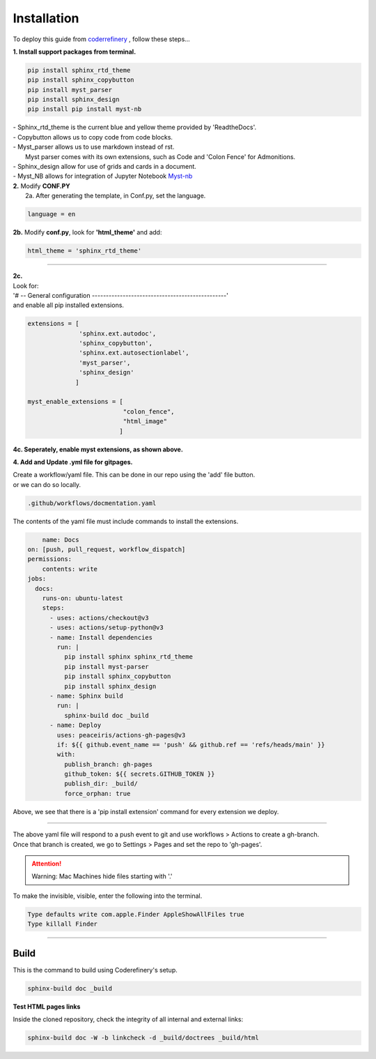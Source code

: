 

.. _steps_needed:

.. _installation:

Installation
=============

To deploy this guide from `coderrefinery <https://coderefinery.github.io/documentation/gh_workflow/>`_ , follow these steps...

**1. Install support packages from terminal.**

.. code-block:: python

   pip install sphinx_rtd_theme
   pip install sphinx_copybutton
   pip install myst_parser
   pip install sphinx_design
   pip install pip install myst-nb

| - Sphinx_rtd_theme is the current blue and yellow theme provided by 'ReadtheDocs'.
| - Copybutton allows us to copy code from code blocks.
| - Myst_parser allows us to use markdown instead of rst.
|   Myst parser comes with its own extensions, such as Code and 'Colon Fence' for Admonitions.
| - Sphinx_design allow for use of grids and cards in a document.
| - Myst_NB allows for integration of Jupyter Notebook `Myst-nb <https://myst-nb.readthedocs.io/en/v0.9.0/use/start.html>`_

| **2.** Modify **CONF.PY**
|     2a. After generating the template, in Conf.py, set the language.

.. code-block:: python

   language = en

|     **2b.** Modify **conf.py**, look for **'html_theme'** and add:

.. code-block:: python

   html_theme = 'sphinx_rtd_theme'

.. image:: /Images/change_theme.png

####

| **2c.**
| Look for:
| '# -- General configuration ------------------------------------------------'
| and enable all pip installed extensions.

.. code-block:: python

    extensions = [
                  'sphinx.ext.autodoc',
                  'sphinx_copybutton',
                  'sphinx.ext.autosectionlabel',
                  'myst_parser',
                  'sphinx_design'
                 ]

    myst_enable_extensions = [
                              "colon_fence",
                              "html_image"
                             ]


| **4c. Seperately, enable myst extensions, as shown above.**

**4. Add and Update .yml file for gitpages.**

| Create a workflow/yaml file. This can be done in our repo using the 'add' file button.
| or we can do so locally.

.. code-block:: python

    .github/workflows/docmentation.yaml

.. image:: /Images/workflow-yaml.png

The contents of the yaml file must include commands to install the extensions.

.. code-block:: python

            name: Docs
        on: [push, pull_request, workflow_dispatch]
        permissions:
            contents: write
        jobs:
          docs:
            runs-on: ubuntu-latest
            steps:
              - uses: actions/checkout@v3
              - uses: actions/setup-python@v3
              - name: Install dependencies
                run: |
                  pip install sphinx sphinx_rtd_theme
                  pip install myst-parser
                  pip install sphinx_copybutton
                  pip install sphinx_design
              - name: Sphinx build
                run: |
                  sphinx-build doc _build
              - name: Deploy
                uses: peaceiris/actions-gh-pages@v3
                if: ${{ github.event_name == 'push' && github.ref == 'refs/heads/main' }}
                with:
                  publish_branch: gh-pages
                  github_token: ${{ secrets.GITHUB_TOKEN }}
                  publish_dir: _build/
                  force_orphan: true


Above, we see that there is a 'pip install extension' command for every extension we deploy.

####

| The above yaml file will respond to a push event to git and use workflows > Actions to create a gh-branch.
| Once that branch is created, we go to Settings > Pages and set the repo to 'gh-pages'.


.. raw:: html

   <iframe src="https://onedrive.live.com/embed?cid=63413B86A87DF2B1&resid=63413B86A87DF2B1%218269&authkey=ANrxfVm_WKYfnSI" width="640" height="406" frameborder="0" scrolling="no" allowfullscreen></iframe>

.. attention:: Warning:
    Mac Machines hide files starting with '.'

To make the invisible, visible, enter the following into the terminal.

.. code-block:: python

    Type defaults write com.apple.Finder AppleShowAllFiles true
    Type killall Finder


####

.. In essence these will act as subsections.

Build
~~~~~

This is the command to build using Coderefinery's setup.

.. code-block:: python

   sphinx-build doc _build


**Test HTML pages links**

Inside the cloned repository, check the integrity of all internal and external links:

.. code-block::

    sphinx-build doc -W -b linkcheck -d _build/doctrees _build/html





